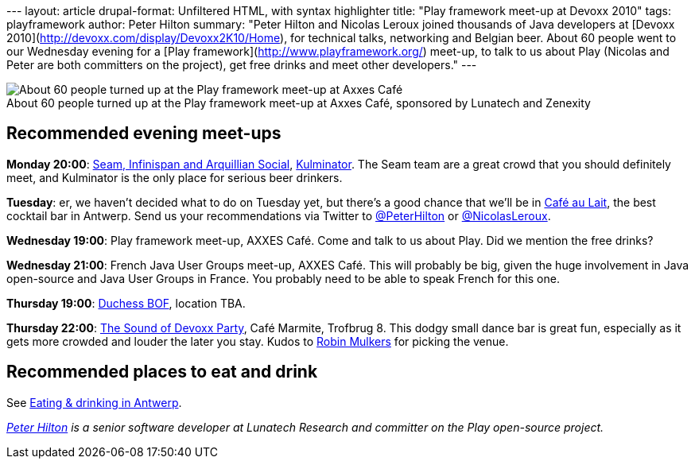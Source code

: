 --- layout: article drupal-format: Unfiltered HTML, with syntax
highlighter title: "Play framework meet-up at Devoxx 2010" tags:
playframework author: Peter Hilton summary: "Peter Hilton and Nicolas
Leroux joined thousands of Java developers at [Devoxx
2010](http://devoxx.com/display/Devoxx2K10/Home), for technical talks,
networking and Belgian beer. About 60 people went to our Wednesday
evening for a [Play framework](http://www.playframework.org/) meet-up,
to talk to us about Play (Nicolas and Peter are both committers on the
project), get free drinks and meet other developers." ---

image:devoxx-2010-play-meetup.jpg[About 60 people turned up at the Play
framework meet-up at Axxes Café, sponsored by Lunatech and Zenexity] +
About 60 people turned up at the Play framework meet-up at Axxes Café,
sponsored by Lunatech and Zenexity

[[meetups]]
== Recommended evening meet-ups

*Monday 20:00*:
http://in.relation.to/Bloggers/SeamInfinispanAndArquillianSocialAtDevoxxPlusYourJBossPlanner[Seam,
Infinispan and Arquillian Social],
http://hilton.org.uk/antwerp/kulminator[Kulminator]. The Seam team are a
great crowd that you should definitely meet, and Kulminator is the only
place for serious beer drinkers.

*Tuesday*: er, we haven't decided what to do on Tuesday yet, but there's
a good chance that we'll be in
http://hilton.org.uk/antwerp/cafe-au-lait[Café au Lait], the best
cocktail bar in Antwerp. Send us your recommendations via Twitter to
http://twitter.com/#!/PeterHilton[@PeterHilton] or
http://twitter.com/#!/NicolasLeroux[@NicolasLeroux].

*Wednesday 19:00*: Play framework meet-up, AXXES Café. Come and talk to
us about Play. Did we mention the free drinks?

*Wednesday 21:00*: French Java User Groups meet-up, AXXES Café. This
will probably be big, given the huge involvement in Java open-source and
Java User Groups in France. You probably need to be able to speak French
for this one.

*Thursday 19:00*:
http://www.devoxx.com/display/Devoxx2K10/Women+in+IT+an+unconference[Duchess
BOF], location TBA.

*Thursday 22:00*: http://www.mulkers.com/devoxx/devoxx-sound.jpg[The
Sound of Devoxx Party], Café Marmite, Trofbrug 8. This dodgy small dance
bar is great fun, especially as it gets more crowded and louder the
later you stay. Kudos to http://www.mulkers.com/[Robin Mulkers] for
picking the venue.

[[eatanddrink]]
== Recommended places to eat and drink

See http://hilton.org.uk/antwerp/[Eating & drinking in Antwerp].

_http://hilton.org.uk/about_ph.phtml[Peter Hilton] is a senior software
developer at Lunatech Research and committer on the Play open-source
project._
